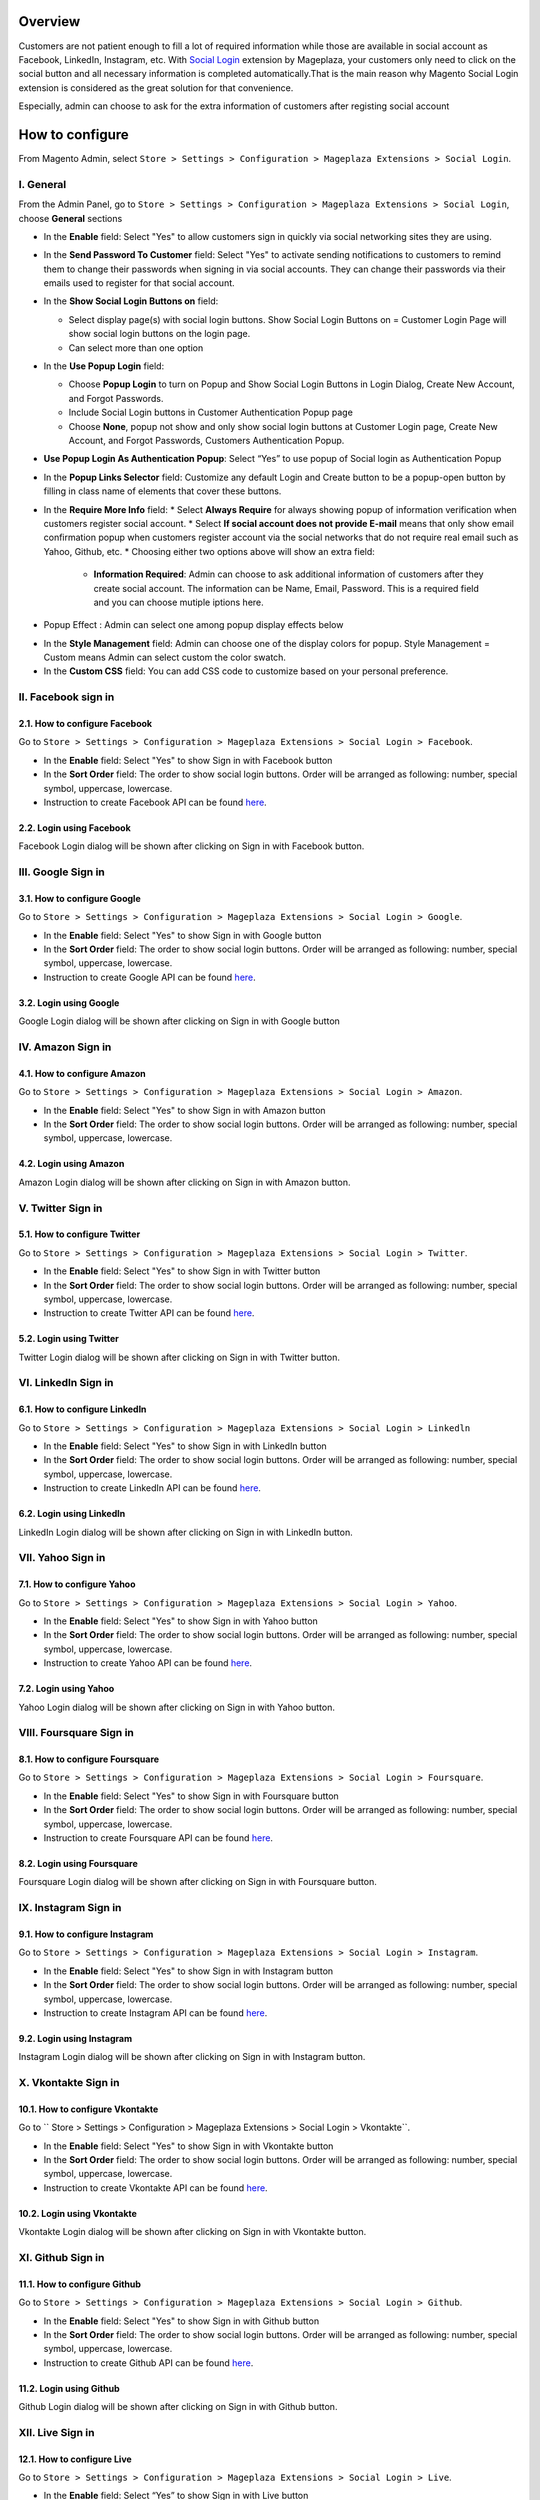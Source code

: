 Overview
-----------------------

Customers are not patient enough to fill a lot of required information while those are available in social account as Facebook, LinkedIn, Instagram, etc. With `Social Login <https://www.mageplaza.com/magento-2-social-login-extension/>`_ extension by Mageplaza, your customers only need to click on the social button and all necessary information is completed automatically.That is the main reason why Magento Social Login extension is considered as the great solution for that convenience.

Especially, admin can choose to ask for the extra information of customers after registing social account

How to configure
-----------------------

From Magento Admin, select ``Store > Settings > Configuration > Mageplaza Extensions > Social Login``.

.. image:: https://i.imgur.com/3Z7AZ1f.png

I. General
^^^^^^^^^^^^^^^^^^^^^^

From the Admin Panel, go to ``Store > Settings > Configuration > Mageplaza Extensions > Social Login``, choose **General** sections

.. image:: https://i.imgur.com/kFbqyOz.png

* In the **Enable** field: Select "Yes" to allow customers sign in quickly via social networking sites they are using.
* In the **Send Password To Customer** field: Select "Yes" to activate sending notifications to customers to remind them to change their passwords when signing in via social accounts. They can change their passwords via their emails used to register for that social account.
* In the **Show Social Login Buttons on** field: 
  
  * Select display page(s) with social login buttons. Show Social Login Buttons on = Customer Login Page will show social login buttons on the login page.
  * Can select more than one option

* In the **Use Popup Login** field: 

  * Choose **Popup Login** to turn on Popup and Show Social Login Buttons in Login Dialog, Create New Account, and Forgot Passwords.
  * Include Social Login buttons in Customer Authentication Popup page
  * Choose **None**, popup not show and only show social login buttons at Customer Login page, Create New Account, and Forgot Passwords, Customers Authentication Popup.

* **Use Popup Login As Authentication Popup**: Select “Yes” to use popup of Social login as Authentication Popup

* In the **Popup Links Selector** field: Customize any default Login and Create button to be a popup-open button by filling in class name of elements that cover these buttons.
* In the **Require More Info** field: 
  * Select **Always Require** for always showing popup of information verification when customers register social account.  
  * Select **If social account does not provide E-mail** means that only show email confirmation popup when customers register account via the social networks that do not require real email such as Yahoo, Github, etc. 
  * Choosing either two options above will show an extra field: 
    * **Information Required**: Admin can choose to ask additional information of customers after they create social account. The information can be Name, Email, Password. This is a required field and you can choose mutiple iptions here. 

.. image:: https://i.imgur.com/wIaEYZ8.png

* Popup Effect : Admin can select one among popup display effects below

.. image:: https://i.imgur.com/UdCPC1D.png

* In the **Style Management** field:  Admin can choose one of the display colors for popup. Style Management = Custom means Admin can select custom the color swatch.
* In the **Custom CSS** field: You can add CSS code to customize based on your personal preference.

II. Facebook sign in
^^^^^^^^^^^^^^^^^^^^^^

2.1. How to configure Facebook
######################

Go to ``Store > Settings > Configuration > Mageplaza Extensions > Social Login > Facebook``.

.. image:: https://i.imgur.com/fybnkBG.png

* In the **Enable** field: Select "Yes" to show Sign in with Facebook button
* In the **Sort Order** field: The order to show social login buttons. Order will be arranged as following: number, special symbol, uppercase, lowercase.
* Instruction to create Facebook API can be found `here <https://docs.mageplaza.com/social-login-m2/how-to-configure-facebook-api.html>`_.

2.2. Login using Facebook
######################

.. image:: https://i.imgur.com/YYTboV0.png

Facebook Login dialog will be shown after clicking on Sign in with Facebook button.

III. Google Sign in
^^^^^^^^^^^^^^^^^^^^^^

3.1. How to configure Google
######################
 
Go to ``Store > Settings > Configuration > Mageplaza Extensions > Social Login > Google``.

.. image:: https://i.imgur.com/bi112iL.png

* In the **Enable** field: Select "Yes" to show Sign in with Google button
* In the **Sort Order** field: The order to show social login buttons. Order will be arranged as following: number, special symbol, uppercase, lowercase.
* Instruction to create Google API can be found `here <https://docs.mageplaza.com/social-login-m2/how-to-configure-google-api.html>`_.

3.2. Login using Google
######################

.. image:: https://i.imgur.com/8HH65wn.png

Google Login dialog will be shown after clicking on Sign in with Google button
 
IV. Amazon Sign in
^^^^^^^^^^^^^^^^^^^^^^

4.1. How to configure Amazon
######################

Go to ``Store > Settings > Configuration > Mageplaza Extensions > Social Login > Amazon``.

.. image:: https://i.imgur.com/RJ6goQH.png

* In the **Enable** field: Select "Yes" to show Sign in with Amazon button
* In the **Sort Order** field: The order to show social login buttons. Order will be arranged as following: number, special symbol, uppercase, lowercase.

4.2. Login using Amazon
######################

.. image:: https://i.imgur.com/OPolbZs.png

Amazon Login dialog will be shown after clicking on Sign in with Amazon button.

V. Twitter Sign in
^^^^^^^^^^^^^^^^^^^^^^

5.1. How to configure Twitter
######################

Go to ``Store > Settings > Configuration > Mageplaza Extensions > Social Login > Twitter``.

.. image:: https://i.imgur.com/nLvOkaq.png

* In the **Enable** field: Select "Yes" to show Sign in with Twitter button
* In the **Sort Order** field: The order to show social login buttons. Order will be arranged as following: number, special symbol, uppercase, lowercase.
* Instruction to create Twitter API can be found `here <https://docs.mageplaza.com/social-login-m2/how-to-configure-twitter-api.html>`_.

5.2. Login using Twitter
######################

.. image:: https://i.imgur.com/7krIzKe.png

Twitter Login dialog will be shown after clicking on Sign in with Twitter button.

VI. LinkedIn Sign in
^^^^^^^^^^^^^^^^^^^^^^

6.1. How to configure LinkedIn
######################

Go to ``Store > Settings > Configuration > Mageplaza Extensions > Social Login > Linkedln``

.. image:: https://i.imgur.com/0886wj2.png

* In the **Enable** field: Select "Yes" to show Sign in with LinkedIn button
* In the **Sort Order** field: The order to show social login buttons. Order will be arranged as following: number, special symbol, uppercase, lowercase.
* Instruction to create LinkedIn API can be found `here <https://docs.mageplaza.com/social-login-m2/how-to-configure-linkedin-api.html>`_.

6.2. Login using LinkedIn
######################

.. image:: https://i.imgur.com/goOvm8K.png

LinkedIn Login dialog will be shown after clicking on Sign in with LinkedIn button.

VII. Yahoo Sign in
^^^^^^^^^^^^^^^^^^^^^^

7.1. How to configure Yahoo
######################

Go to ``Store > Settings > Configuration > Mageplaza Extensions > Social Login > Yahoo``.

.. image:: https://i.imgur.com/wlGtqrE.png

* In the **Enable** field: Select "Yes" to show Sign in with Yahoo button
* In the **Sort Order** field: The order to show social login buttons. Order will be arranged as following: number, special symbol, uppercase, lowercase.
* Instruction to create Yahoo API can be found `here <https://docs.mageplaza.com/social-login-m2/how-to-configure-yahoo-api.html>`_.

7.2. Login using Yahoo
######################

.. image:: https://i.imgur.com/KRZM5v2.png

Yahoo Login dialog will be shown after clicking on Sign in with Yahoo button.
 
VIII. Foursquare Sign in
^^^^^^^^^^^^^^^^^^^^^^

8.1. How to configure Foursquare
######################

Go to ``Store > Settings > Configuration > Mageplaza Extensions > Social Login > Foursquare``.

.. image:: https://i.imgur.com/cOjgHZH.png

* In the **Enable** field: Select "Yes" to show Sign in with Foursquare button
* In the **Sort Order** field: The order to show social login buttons. Order will be arranged as following: number, special symbol, uppercase, lowercase.
* Instruction to create Foursquare API can be found `here <https://docs.mageplaza.com/social-login-m2/how-to-configure-foursquare-api.html>`_.

8.2. Login using Foursquare
######################

.. image:: https://i.imgur.com/vq67cqO.png

Foursquare Login dialog will be shown after clicking on Sign in with Foursquare button.
 
IX. Instagram Sign in
^^^^^^^^^^^^^^^^^^^^^^

9.1. How to configure Instagram
######################

Go to ``Store > Settings > Configuration > Mageplaza Extensions > Social Login > Instagram``.

.. image:: https://i.imgur.com/98dmZnf.png

* In the **Enable** field: Select "Yes" to show Sign in with Instagram button
* In the **Sort Order** field: The order to show social login buttons. Order will be arranged as following: number, special symbol, uppercase, lowercase.
* Instruction to create Instagram API can be found `here <https://docs.mageplaza.com/social-login-m2/how-to-configure-instagram-api.html>`_.

9.2. Login using Instagram
######################

.. image:: https://i.imgur.com/P5HffnF.png

Instagram Login dialog will be shown after clicking on Sign in with Instagram button.

X. Vkontakte Sign in
^^^^^^^^^^^^^^^^^^^^^^

10.1. How to configure Vkontakte
######################

Go to `` Store > Settings > Configuration > Mageplaza Extensions > Social Login > Vkontakte``.

.. image:: https://i.imgur.com/xtzV4YM.png

* In the **Enable** field: Select "Yes" to show Sign in with Vkontakte button
* In the **Sort Order** field: The order to show social login buttons. Order will be arranged as following: number, special symbol, uppercase, lowercase.
* Instruction to create Vkontakte API can be found `here <https://docs.mageplaza.com/social-login-m2/how-to-configure-vkontakte-api.html>`_.

10.2. Login using Vkontakte
######################

.. image:: https://i.imgur.com/SWgvRaJ.png

Vkontakte Login dialog will be shown after clicking on Sign in with Vkontakte button.

XI. Github Sign in
^^^^^^^^^^^^^^^^^^^^^^

11.1. How to configure Github
######################

Go to ``Store > Settings > Configuration > Mageplaza Extensions > Social Login > Github``.

.. image:: https://i.imgur.com/GscYqZz.png

* In the **Enable** field: Select "Yes" to show Sign in with Github button
* In the **Sort Order** field: The order to show social login buttons. Order will be arranged as following: number, special symbol, uppercase, lowercase.
* Instruction to create Github API can be found `here <https://docs.mageplaza.com/social-login-m2/how-to-configure-github-api.html>`_.

11.2. Login using Github
######################

.. image:: https://i.imgur.com/BptHpHv.png

Github Login dialog will be shown after clicking on Sign in with Github button.
 

XII. Live Sign in
^^^^^^^^^^^^^^^^^^^^^^

12.1. How to configure Live
######################

Go to ``Store > Settings > Configuration > Mageplaza Extensions > Social Login > Live``.

.. image:: https://i.imgur.com/beR3h52.png

* In the **Enable** field: Select “Yes” to show Sign in with Live button
* In the **Sort Order** field: The order to show social login buttons. Order will be arranged as following: number, special symbol, uppercase, lowercase.
* Instructions to create Live API can be found `here <https://docs.mageplaza.com/social-login-m2/how-to-configure-microsoft-live-api.html>`_.

12.2. Login using Live
######################

.. image:: https://i.imgur.com/6kbbZnV.png

Microsoft Live Login dialog will be shown after clicking on Sign in with Live button.

XIII. Zalo Sign in
^^^^^^^^^^^^^^^^^^^^^^

13.1. How to configure Zalo
######################

Go to ``Store > Settings > Configuration > Mageplaza Extensions > Social Login > Zalo``.

.. image:: https://i.imgur.com/JgUS4SK.png

* In the **Enable** field: Select “Yes” to show Sign in with Live button
* In the **Sort Order** field: The order to show social login buttons. Order will be arranged as following: number, special symbol, uppercase, lowercase.
* Instructions to create Zalo API can be found `here <https://docs.mageplaza.com/social-login-m2/how-to-configure-zalo-api.html>`_.

13.2. Login using Zalo
######################

.. image:: https://i.imgur.com/pwdzfn8.png

Zalo Login dialog will be shown after clicking on Sign in with Zalo button or scanning the QR code.
